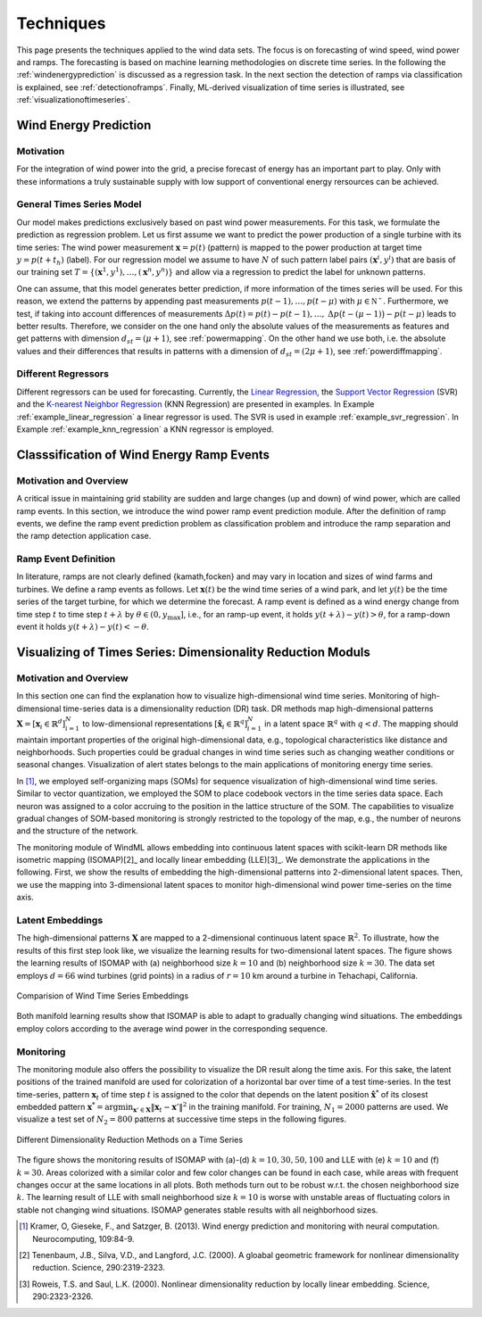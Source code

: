 .. _techniques:

Techniques
==========

This page presents the techniques applied to the wind data sets. The focus is on forecasting of wind speed, wind power and ramps. The forecasting is based on machine learning methodologies on discrete time series. In the following the :ref:`windenergyprediction` is discussed as a regression task. In the next section the detection of ramps via classification is explained, see :ref:`detectionoframps`. Finally, ML-derived visualization of time series is illustrated, see :ref:`visualizationoftimeseries`.  

.. _windenergyprediction:

Wind Energy Prediction
----------------------

Motivation
++++++++++
For the integration of wind power into the grid, a precise forecast of energy
has an important part to play. Only with these informations a truly sustainable
supply with low support of conventional energy rersources can be achieved.

.. _generaltimeseriesmodel:

General Times Series Model
++++++++++++++++++++++++++

Our model makes predictions exclusively based on past wind power measurements.
For this task, we formulate the prediction as regression problem. Let us first
assume we want to predict the power production of a single turbine with its
time series: The wind power measurement :math:`\mathbf{x} = p(t)` (pattern) is
mapped to the power production at target time :math:`y = p(t+t_h)` (label).
For our regression model we assume to have :math:`N` of such pattern label
pairs :math:`(\mathbf{x}^i,y^i)` that are basis of our training set
:math:`T=\{(\mathbf{x}^1,y^1),\ldots,(\mathbf{x}^n,y^n)\}` and allow via a
regression to predict the label for unknown patterns.

One can assume, that this model generates better prediction, if more
information of the times series will be used. For this reason, we extend the
patterns by appending past measurements :math:`p(t-1),\ldots, p(t-\mu)` with
:math:`\mu \in \mathbb{N^+}`. Furthermore, we test, if taking into account
differences of measurements :math:`\Delta p(t)=p(t)-p(t-1), \ldots,` :math:`\Delta
p\big(t-(\mu-1)\big)-p(t-\mu)` leads to better results. Therefore, we consider
on the one hand only the absolute values of the measurements as features and
get patterns with dimension :math:`d_{st}=(\mu+1)`, see :ref:`powermapping`. On
the other hand we use both, i.e. the absolute values and their differences that
results in patterns with a dimension of :math:`d_{st}=(2\mu+1)`, see
:ref:`powerdiffmapping`.

Different Regressors
++++++++++++++++++++

Different regressors can be used for forecasting. Currently, the `Linear
Regression <http://en.wikipedia.org/wiki/Linear_regression>`_, the `Support
Vector Regression
<http://en.wikipedia.org/wiki/Support_vector_machine#Regression>`_ (SVR) and the
`K-nearest Neighbor Regression
<http://en.wikipedia.org/wiki/K-nearest_neighbors_algorithm#For_regression>`_
(KNN Regression) are presented in examples. In Example
:ref:`example_linear_regression` a linear regressor is used. The SVR is used in
example :ref:`example_svr_regression`. In Example :ref:`example_knn_regression`
a KNN regressor is employed. 

.. _detectionoframps:

Classsification of Wind Energy Ramp Events
------------------------------------------

Motivation and Overview
++++++++++++++++++++++
A critical issue in maintaining grid stability are sudden and large changes (up and down) of wind power, which are called ramp events. In this section, we introduce the wind power ramp event prediction module. After the definition of ramp events, we define the ramp event prediction problem as classification problem and introduce the ramp separation and the ramp detection application case.


Ramp Event Definition
+++++++++++++++++++++

In literature, ramps are not clearly defined {kamath,focken} and may vary in location and sizes of wind farms and turbines. We define a ramp events as follows. Let :math:`\mathbf{x}(t)` be the wind time series of a wind park, and let :math:`y(t)` be the time series of the target turbine, for which we determine the forecast. A ramp event is defined as a wind energy change from time step :math:`t` to time step :math:`t+\lambda` by :math:`\theta \in (0, y_{\max}]`, i.e., for an ramp-up event, it holds :math:`y(t+\lambda) - y(t)>\theta`, for a ramp-down event it holds :math:`y(t+\lambda) - y(t)<-\theta`.

.. _visualizationoftimeseries:

Visualizing of Times Series: Dimensionality Reduction Moduls
------------------------------------------------------------

Motivation and Overview
+++++++++++++++++++++++

In this section one can find the explanation how to visualize high-dimensional wind time series. Monitoring of high-dimensional time-series data is a dimensionality reduction (DR) task. DR methods map high-dimensional patterns :math:`\mathbf{X} = [\mathbf{x}_i \in \mathbb{R}^d]_{i=1}^N` to low-dimensional representations :math:`[\hat{\mathbf{x}}_i \in \mathbb{R}^q]_{i=1}^N` in a latent space :math:`\mathbb{R}^q` with :math:`q<d`. The mapping should maintain important properties of the original high-dimensional data, e.g., topological characteristics like distance and neighborhoods. Such properties could be gradual changes in wind time series such as changing weather conditions or seasonal changes. Visualization of alert states belongs to the main applications of monitoring energy time series.

In [1]_, we employed self-organizing maps (SOMs) for sequence visualization of high-dimensional wind time series. Similar to vector quantization, we employed the SOM to place codebook vectors in the time series data space. Each neuron was assigned to a color accruing to the position in the lattice structure of the SOM. The capabilities to visualize gradual changes of SOM-based monitoring is strongly restricted to the topology of the map, e.g., the number of neurons and the structure of the network. 

The monitoring module of WindML allows embedding into continuous latent spaces with scikit-learn DR methods like isometric mapping (ISOMAP)[2]_ and locally linear embedding (LLE)[3]_. We demonstrate the applications in the following. First, we show the results of embedding the high-dimensional patterns into 2-dimensional latent spaces. Then, we use the mapping into 3-dimensional latent spaces to monitor high-dimensional wind power time-series on the time axis.

Latent Embeddings
+++++++++++++++++

The high-dimensional patterns :math:`\mathbf{X}` are mapped to a 2-dimensional continuous latent space :math:`\mathbb{R}^2`. To illustrate, how the results of this first step look like, we visualize the learning results for two-dimensional latent spaces. The figure shows the learning results of ISOMAP with (a) neighborhood size :math:`k = 10` and (b) neighborhood size :math:`k = 30`. The data set employs :math:`d = 66` wind turbines (grid points) in a radius of :math:`r = 10` km around a turbine in Tehachapi, California. 

.. figure:: _static/latent_embeddings.png
   :alt: Comparision of Wind Time Series Embeddings of ISOMAP for different parameters
   :align: center

   Comparision of Wind Time Series Embeddings 

Both manifold learning results show that ISOMAP is able to adapt to gradually changing wind situations. The embeddings employ colors according to the average wind power in the corresponding sequence.

Monitoring
++++++++++

The monitoring module also offers the possibility to visualize the DR result along the time axis. For this sake, the latent positions of the trained manifold are used for colorization of a horizontal bar over time of a test time-series. In the test time-series, pattern :math:`\mathbf{x}_t` of time step :math:`t` is assigned to the color that depends on the latent position :math:`\hat{\mathbf{x}}^*` of its closest embedded pattern :math:`\mathbf{x}^* = \arg \min_{\mathbf{x}' \in \mathbf{X}} \|  \mathbf{x}_t - \mathbf{x}'\|^2` in the training manifold. For training, :math:`N_1 = 2000` patterns are used. We visualize a test set of :math:`N_2 = 800` patterns at successive time steps in the following figures. 

.. figure:: _static/dr.png
   :alt: dimensionality reduction (DR)
   :align: center

   Different Dimensionality Reduction Methods on a Time Series

The figure shows the monitoring results of ISOMAP with (a)-(d) :math:`k = 10, 30, 50, 100` and LLE with (e) :math:`k = 10` and (f) :math:`k = 30`. Areas colorized with a similar color and few color changes can be found in each case, while areas with frequent changes occur at the same locations in all plots. Both methods turn out to be robust w.r.t. the chosen neighborhood size :math:`k`. The learning result of LLE with small neighborhood size :math:`k = 10` is worse with unstable areas of fluctuating colors in stable not changing wind situations. ISOMAP generates stable results with all neighborhood sizes. 

.. [1] Kramer, O, Gieseke, F., and Satzger, B. (2013). Wind energy prediction and monitoring with neural computation. Neurocomputing, 109:84-9.
.. [2] Tenenbaum, J.B., Silva, V.D., and Langford, J.C. (2000). A gloabal geometric framework for nonlinear dimensionality reduction. Science, 290:2319-2323.
.. [3] Roweis, T.S. and Saul, L.K. (2000). Nonlinear dimensionality reduction by locally linear embedding. Science, 290:2323-2326.
